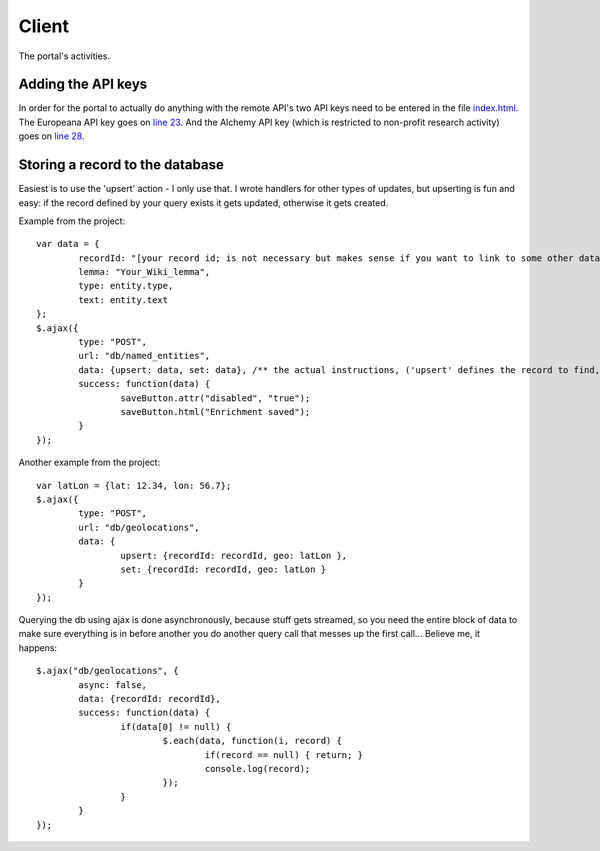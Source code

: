 Client
======

The portal's activities.

Adding the API keys
-------------------
In order for the portal to actually do anything with the remote API's two API keys need to be entered in the file `index.html <https://github.com/renevanderark/hack4europe/blob/master/client/index.html>`_. The Europeana API key goes on `line 23 <https://github.com/renevanderark/hack4europe/blob/master/client/index.html#L23>`_. And the Alchemy API key (which is restricted to non-profit research activity) goes on `line 28 <https://github.com/renevanderark/hack4europe/blob/master/client/index.html#L23>`_.

Storing a record to the database
---------------

Easiest is to use the 'upsert' action - I only use that. I wrote handlers for other types of updates, but upserting is fun and easy: if the record defined by your query exists it gets updated, otherwise it gets created.

Example from the project::

	var data = {
		recordId: "[your record id; is not necessary but makes sense if you want to link to some other data]",
		lemma: "Your_Wiki_lemma",
		type: entity.type,
		text: entity.text
	};
	$.ajax({
		type: "POST",
		url: "db/named_entities",
		data: {upsert: data, set: data}, /** the actual instructions, ('upsert' defines the record to find, 'set' is the actual update) **/
		success: function(data) {
			saveButton.attr("disabled", "true");
			saveButton.html("Enrichment saved");
		}
	});

Another example from the project::

	var latLon = {lat: 12.34, lon: 56.7};
	$.ajax({
		type: "POST",
		url: "db/geolocations",
		data: {
			upsert: {recordId: recordId, geo: latLon },
			set: {recordId: recordId, geo: latLon }
		}
	});

Querying the db using ajax is done asynchronously, because stuff gets streamed, so you need the entire block of data to make sure everything is in before another you do another query call that messes up the first call... Believe me, it happens::

	$.ajax("db/geolocations", {
		async: false,
		data: {recordId: recordId},
		success: function(data) {
			if(data[0] != null) {
				$.each(data, function(i, record) {
					if(record == null) { return; }
					console.log(record);
				});
			}
		}
	});

